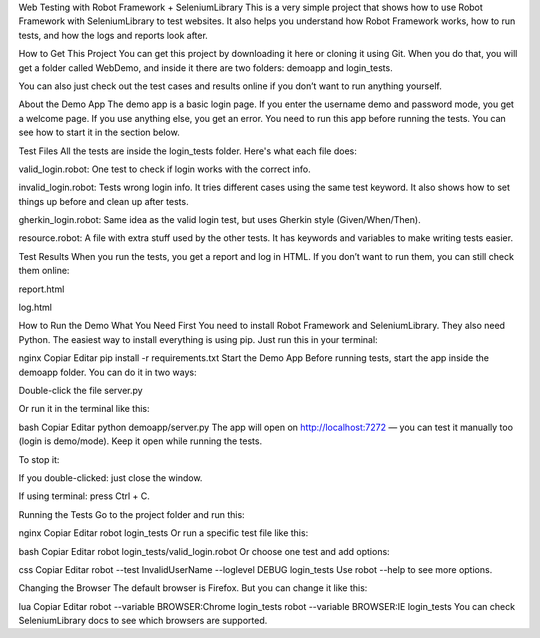 Web Testing with Robot Framework + SeleniumLibrary
This is a very simple project that shows how to use Robot Framework with SeleniumLibrary to test websites. It also helps you understand how Robot Framework works, how to run tests, and how the logs and reports look after.

How to Get This Project
You can get this project by downloading it here or cloning it using Git. When you do that, you will get a folder called WebDemo, and inside it there are two folders: demoapp and login_tests.

You can also just check out the test cases and results online if you don’t want to run anything yourself.

About the Demo App
The demo app is a basic login page. If you enter the username demo and password mode, you get a welcome page. If you use anything else, you get an error. You need to run this app before running the tests. You can see how to start it in the section below.

Test Files
All the tests are inside the login_tests folder. Here's what each file does:

valid_login.robot: One test to check if login works with the correct info.

invalid_login.robot: Tests wrong login info. It tries different cases using the same test keyword. It also shows how to set things up before and clean up after tests.

gherkin_login.robot: Same idea as the valid login test, but uses Gherkin style (Given/When/Then).

resource.robot: A file with extra stuff used by the other tests. It has keywords and variables to make writing tests easier.

Test Results
When you run the tests, you get a report and log in HTML. If you don’t want to run them, you can still check them online:

report.html

log.html

How to Run the Demo
What You Need First
You need to install Robot Framework and SeleniumLibrary. They also need Python. The easiest way to install everything is using pip. Just run this in your terminal:

nginx
Copiar
Editar
pip install -r requirements.txt
Start the Demo App
Before running tests, start the app inside the demoapp folder. You can do it in two ways:

Double-click the file server.py

Or run it in the terminal like this:

bash
Copiar
Editar
python demoapp/server.py
The app will open on http://localhost:7272 — you can test it manually too (login is demo/mode). Keep it open while running the tests.

To stop it:

If you double-clicked: just close the window.

If using terminal: press Ctrl + C.

Running the Tests
Go to the project folder and run this:

nginx
Copiar
Editar
robot login_tests
Or run a specific test file like this:

bash
Copiar
Editar
robot login_tests/valid_login.robot
Or choose one test and add options:

css
Copiar
Editar
robot --test InvalidUserName --loglevel DEBUG login_tests
Use robot --help to see more options.

Changing the Browser
The default browser is Firefox. But you can change it like this:

lua
Copiar
Editar
robot --variable BROWSER:Chrome login_tests
robot --variable BROWSER:IE login_tests
You can check SeleniumLibrary docs to see which browsers are supported.

